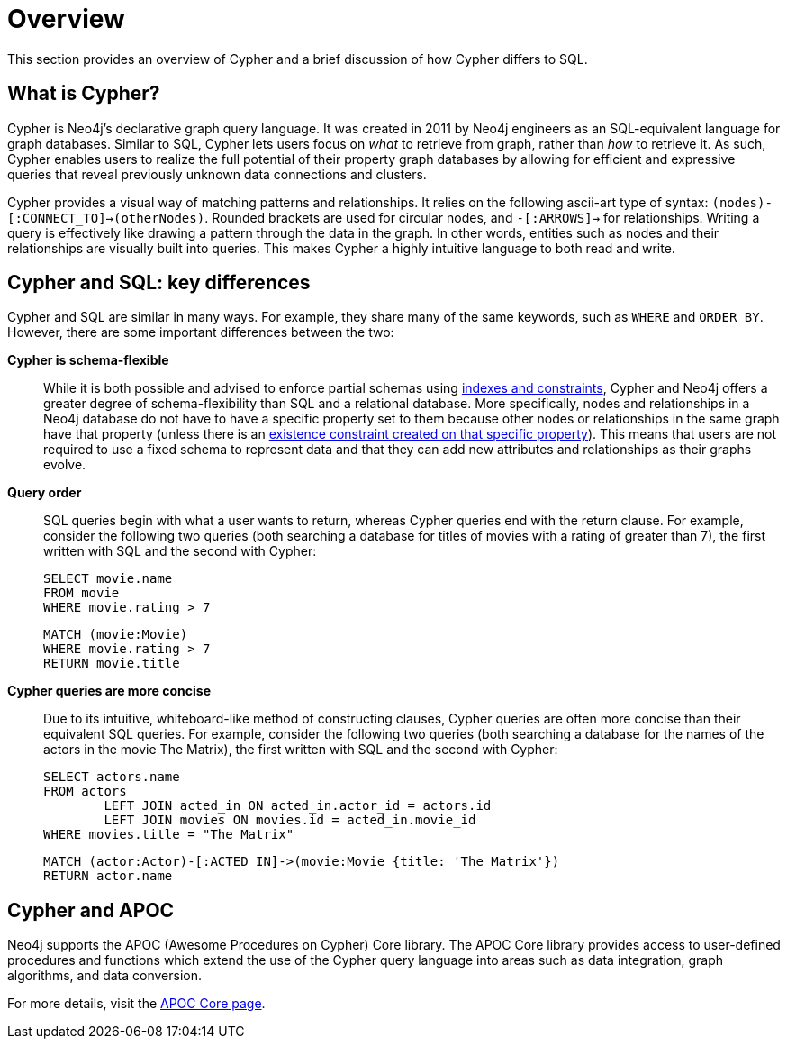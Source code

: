 [[cypher-overview]]
= Overview
:description: This section provides an overview of Cypher and its key differences compared to SQL.

This section provides an overview of Cypher and a brief discussion of how Cypher differs to SQL.

////
[source, cypher, role=test-setup]
----
MERGE (matrix:Movie {title: 'The Matrix', rating: 10})
MERGE (keanu:Person {name: 'Keanu Reeves'})
MERGE (keanu)-[:ACTED_IN]->(matrix)
----
////

== What is Cypher?

Cypher is Neo4j’s declarative graph query language.
It was created in 2011 by Neo4j engineers as an SQL-equivalent language for graph databases.
Similar to SQL, Cypher lets users focus on _what_ to retrieve from graph, rather than _how_ to retrieve it.
As such, Cypher enables users to realize the full potential of their property graph databases by allowing for efficient and expressive queries that reveal previously unknown data connections and clusters.

Cypher provides a visual way of matching patterns and relationships.
It relies on the following ascii-art type of syntax:  `(nodes)-[:CONNECT_TO]->(otherNodes)`.
Rounded brackets are used for circular nodes, and `-[:ARROWS]->` for relationships.
Writing a query is effectively like drawing a pattern through the data in the graph.
In other words, entities such as nodes and their relationships are visually built into queries.
This makes Cypher a highly intuitive language to both read and write.

== Cypher and SQL: key differences

Cypher and SQL are similar in many ways.
For example, they share many of the same keywords, such as `WHERE` and `ORDER BY`.
However, there are some important differences between the two:

*Cypher is schema-flexible*::

While it is both possible and advised to enforce partial schemas using xref:constraints/index.adoc[indexes and constraints], Cypher and Neo4j offers a greater degree of schema-flexibility than SQL and a relational database.
More specifically, nodes and relationships in a Neo4j database do not have to have a specific property set to them because other nodes or relationships in the same graph have that property (unless there is an xref:constraints/managing-constraints.adoc#create-existence-constraint[existence constraint created on that specific property]).
This means that users are not required to use a fixed schema to represent data and that they can add new attributes and relationships as their graphs evolve.

*Query order*::

SQL queries begin with what a user wants to return, whereas Cypher queries end with the return clause. For example, consider the following two queries (both searching a database for titles of movies with a rating of greater than 7), the first written with SQL and the second with Cypher:
+
[source, SQL]
----
SELECT movie.name
FROM movie
WHERE movie.rating > 7
----
+
[source, cypher]
----
MATCH (movie:Movie)
WHERE movie.rating > 7
RETURN movie.title
----

*Cypher queries are more concise*::

Due to its intuitive, whiteboard-like method of constructing clauses, Cypher queries are often more concise than their equivalent SQL queries.
For example, consider the following two queries (both searching a database for the names of the actors in the movie The Matrix), the first written with SQL and the second with Cypher:
+
[source, SQL]
----
SELECT actors.name
FROM actors
 	LEFT JOIN acted_in ON acted_in.actor_id = actors.id
	LEFT JOIN movies ON movies.id = acted_in.movie_id
WHERE movies.title = "The Matrix"
----
+
[source, cypher]
----
MATCH (actor:Actor)-[:ACTED_IN]->(movie:Movie {title: 'The Matrix'})
RETURN actor.name
----

== Cypher and APOC

Neo4j supports the APOC (Awesome Procedures on Cypher) Core library.
The APOC Core library provides access to user-defined procedures and functions which extend the use of the Cypher query language into areas such as data integration, graph algorithms, and data conversion.

For more details, visit the link:{neo4j-docs-base-uri}/apoc/{page-version}[APOC Core page].
